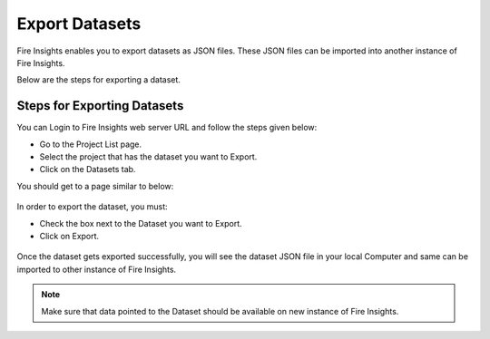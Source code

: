 Export Datasets
===============

Fire Insights enables you to export datasets as JSON files. These JSON files can be imported into another instance of Fire Insights.

Below are the steps for exporting a dataset.

Steps for Exporting Datasets
-----

You can Login to Fire Insights web server URL and follow the steps given below:

* Go to the Project List page.
* Select the project that has the dataset you want to Export.
* Click on the Datasets tab.

You should get to a page similar to below: 

.. figure:: ../../_assets/user-guide/export-import/dataset_list_page.PNG
     :alt: userguide
     :width: 70%

In order to export the dataset, you must:

* Check the box next to the Dataset you want to Export.
* Click on Export. 

.. figure:: ../../_assets/user-guide/export-import/dataset_export.PNG
     :alt: userguide
     :width: 70%  
  
Once the dataset gets exported successfully, you will see the dataset JSON file in your local Computer and same can be imported to other instance of Fire Insights. 

.. figure:: ../../_assets/user-guide/export-import/dataset_exported.PNG
     :alt: userguide
     :width: 70% 

.. note:: Make sure that data pointed to the Dataset should be available on new instance of Fire Insights.
